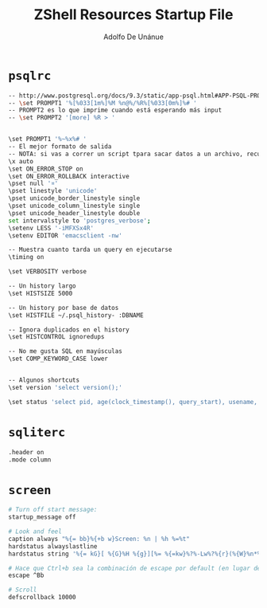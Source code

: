 #+TITLE:     ZShell Resources Startup File
#+AUTHOR:    Adolfo De Unánue
#+EMAIL:     nanounanue@gmail.com


* =psqlrc=

#+BEGIN_SRC sh
-- http://www.postgresql.org/docs/9.3/static/app-psql.html#APP-PSQL-PROMPTING
-- \set PROMPT1 '%[%033[1m%]%M %n@%/%R%[%033[0m%]%# '
-- PROMPT2 es lo que imprime cuando está esperando más input
-- \set PROMPT2 '[more] %R > '


\set PROMPT1 '%~%x%# '
-- El mejor formato de salida
-- NOTA: si vas a correr un script tpara sacar datos a un archivo, recuerda desactivar la configuración
\x auto
\set ON_ERROR_STOP on
\set ON_ERROR_ROLLBACK interactive
\pset null '¤'
\pset linestyle 'unicode'
\pset unicode_border_linestyle single
\pset unicode_column_linestyle single
\pset unicode_header_linestyle double
set intervalstyle to 'postgres_verbose';
\setenv LESS '-iMFXSx4R'
\setenv EDITOR 'emacsclient -nw'

-- Muestra cuanto tarda un query en ejecutarse
\timing on

\set VERBOSITY verbose

-- Un history largo
\set HISTSIZE 5000

-- Un history por base de datos
\set HISTFILE ~/.psql_history- :DBNAME

-- Ignora duplicados en el history
\set HISTCONTROL ignoredups

-- No me gusta SQL en mayúsculas
\set COMP_KEYWORD_CASE lower


-- Algunos shortcuts
\set version 'select version();'

\set status 'select pid, age(clock_timestamp(), query_start), usename, query from pg_stat_activity where query != ''<IDLE>'' and query not ilike ''%pg_stat_activity%'' order by query_start desc;'
#+END_SRC

* =sqliterc=

#+BEGIN_SRC sh
.header on
.mode column
#+END_SRC

* =screen=

#+BEGIN_SRC sh
# Turn off start message:
startup_message off

# Look and feel
caption always "%{= bb}%{+b w}Screen: %n | %h %=%t"
hardstatus alwayslastline
hardstatus string '%{= kG}[ %{G}%H %{g}][%= %{=kw}%?%-Lw%?%{r}(%{W}%n*%f%t%?(%u)%?%{r})%{w}%?%+Lw%?%?%= %{g}][%D, %{B}%d-%m-%Y %{W}%c %A %{g}]'

# Hace que Ctrl+b sea la combinación de escape por default (en lugar de Ctrl+a)
escape ^Bb

# Scroll
defscrollback 10000
#+END_SRC
